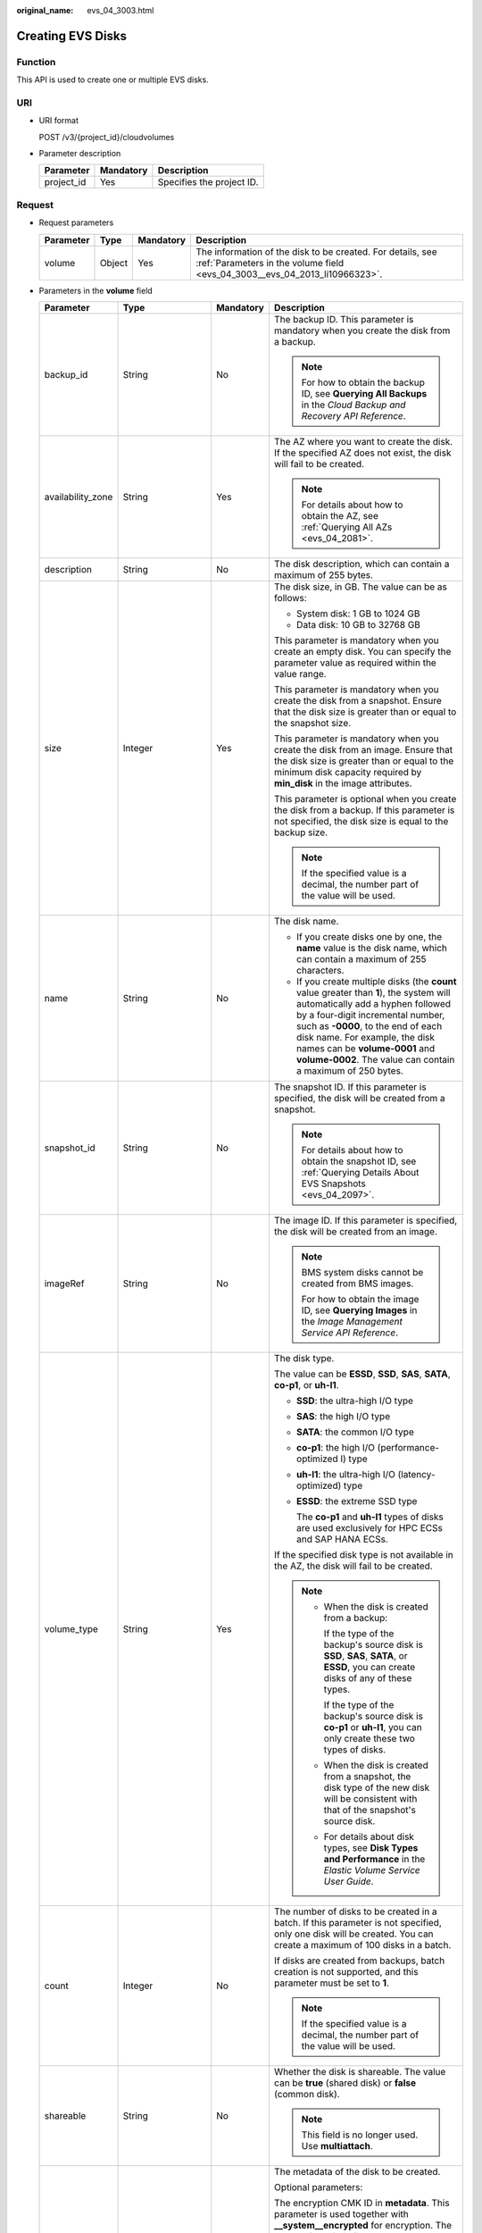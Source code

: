 :original_name: evs_04_3003.html

.. _evs_04_3003:

Creating EVS Disks
==================

Function
--------

This API is used to create one or multiple EVS disks.

URI
---

-  URI format

   POST /v3/{project_id}/cloudvolumes

-  Parameter description

   ========== ========= =========================
   Parameter  Mandatory Description
   ========== ========= =========================
   project_id Yes       Specifies the project ID.
   ========== ========= =========================

Request
-------

-  Request parameters

   +-----------+--------+-----------+------------------------------------------------------------------------------------------------------------------------------------------+
   | Parameter | Type   | Mandatory | Description                                                                                                                              |
   +===========+========+===========+==========================================================================================================================================+
   | volume    | Object | Yes       | The information of the disk to be created. For details, see :ref:`Parameters in the volume field <evs_04_3003__evs_04_2013_li10966323>`. |
   +-----------+--------+-----------+------------------------------------------------------------------------------------------------------------------------------------------+

-  .. _evs_04_3003__evs_04_2013_li10966323:

   Parameters in the **volume** field

   +-------------------+--------------------+-----------------+------------------------------------------------------------------------------------------------------------------------------------------------------------------------------------------------------------------------------------------------------------------------------------------------------------------------------------------------------------------+
   | Parameter         | Type               | Mandatory       | Description                                                                                                                                                                                                                                                                                                                                                      |
   +===================+====================+=================+==================================================================================================================================================================================================================================================================================================================================================================+
   | backup_id         | String             | No              | The backup ID. This parameter is mandatory when you create the disk from a backup.                                                                                                                                                                                                                                                                               |
   |                   |                    |                 |                                                                                                                                                                                                                                                                                                                                                                  |
   |                   |                    |                 | .. note::                                                                                                                                                                                                                                                                                                                                                        |
   |                   |                    |                 |                                                                                                                                                                                                                                                                                                                                                                  |
   |                   |                    |                 |    For how to obtain the backup ID, see **Querying All Backups** in the *Cloud Backup and Recovery API Reference*.                                                                                                                                                                                                                                               |
   +-------------------+--------------------+-----------------+------------------------------------------------------------------------------------------------------------------------------------------------------------------------------------------------------------------------------------------------------------------------------------------------------------------------------------------------------------------+
   | availability_zone | String             | Yes             | The AZ where you want to create the disk. If the specified AZ does not exist, the disk will fail to be created.                                                                                                                                                                                                                                                  |
   |                   |                    |                 |                                                                                                                                                                                                                                                                                                                                                                  |
   |                   |                    |                 | .. note::                                                                                                                                                                                                                                                                                                                                                        |
   |                   |                    |                 |                                                                                                                                                                                                                                                                                                                                                                  |
   |                   |                    |                 |    For details about how to obtain the AZ, see :ref:`Querying All AZs <evs_04_2081>`.                                                                                                                                                                                                                                                                            |
   +-------------------+--------------------+-----------------+------------------------------------------------------------------------------------------------------------------------------------------------------------------------------------------------------------------------------------------------------------------------------------------------------------------------------------------------------------------+
   | description       | String             | No              | The disk description, which can contain a maximum of 255 bytes.                                                                                                                                                                                                                                                                                                  |
   +-------------------+--------------------+-----------------+------------------------------------------------------------------------------------------------------------------------------------------------------------------------------------------------------------------------------------------------------------------------------------------------------------------------------------------------------------------+
   | size              | Integer            | Yes             | The disk size, in GB. The value can be as follows:                                                                                                                                                                                                                                                                                                               |
   |                   |                    |                 |                                                                                                                                                                                                                                                                                                                                                                  |
   |                   |                    |                 | -  System disk: 1 GB to 1024 GB                                                                                                                                                                                                                                                                                                                                  |
   |                   |                    |                 | -  Data disk: 10 GB to 32768 GB                                                                                                                                                                                                                                                                                                                                  |
   |                   |                    |                 |                                                                                                                                                                                                                                                                                                                                                                  |
   |                   |                    |                 | This parameter is mandatory when you create an empty disk. You can specify the parameter value as required within the value range.                                                                                                                                                                                                                               |
   |                   |                    |                 |                                                                                                                                                                                                                                                                                                                                                                  |
   |                   |                    |                 | This parameter is mandatory when you create the disk from a snapshot. Ensure that the disk size is greater than or equal to the snapshot size.                                                                                                                                                                                                                   |
   |                   |                    |                 |                                                                                                                                                                                                                                                                                                                                                                  |
   |                   |                    |                 | This parameter is mandatory when you create the disk from an image. Ensure that the disk size is greater than or equal to the minimum disk capacity required by **min_disk** in the image attributes.                                                                                                                                                            |
   |                   |                    |                 |                                                                                                                                                                                                                                                                                                                                                                  |
   |                   |                    |                 | This parameter is optional when you create the disk from a backup. If this parameter is not specified, the disk size is equal to the backup size.                                                                                                                                                                                                                |
   |                   |                    |                 |                                                                                                                                                                                                                                                                                                                                                                  |
   |                   |                    |                 | .. note::                                                                                                                                                                                                                                                                                                                                                        |
   |                   |                    |                 |                                                                                                                                                                                                                                                                                                                                                                  |
   |                   |                    |                 |    If the specified value is a decimal, the number part of the value will be used.                                                                                                                                                                                                                                                                               |
   +-------------------+--------------------+-----------------+------------------------------------------------------------------------------------------------------------------------------------------------------------------------------------------------------------------------------------------------------------------------------------------------------------------------------------------------------------------+
   | name              | String             | No              | The disk name.                                                                                                                                                                                                                                                                                                                                                   |
   |                   |                    |                 |                                                                                                                                                                                                                                                                                                                                                                  |
   |                   |                    |                 | -  If you create disks one by one, the **name** value is the disk name, which can contain a maximum of 255 characters.                                                                                                                                                                                                                                           |
   |                   |                    |                 | -  If you create multiple disks (the **count** value greater than **1**), the system will automatically add a hyphen followed by a four-digit incremental number, such as **-0000**, to the end of each disk name. For example, the disk names can be **volume-0001** and **volume-0002**. The value can contain a maximum of 250 bytes.                         |
   +-------------------+--------------------+-----------------+------------------------------------------------------------------------------------------------------------------------------------------------------------------------------------------------------------------------------------------------------------------------------------------------------------------------------------------------------------------+
   | snapshot_id       | String             | No              | The snapshot ID. If this parameter is specified, the disk will be created from a snapshot.                                                                                                                                                                                                                                                                       |
   |                   |                    |                 |                                                                                                                                                                                                                                                                                                                                                                  |
   |                   |                    |                 | .. note::                                                                                                                                                                                                                                                                                                                                                        |
   |                   |                    |                 |                                                                                                                                                                                                                                                                                                                                                                  |
   |                   |                    |                 |    For details about how to obtain the snapshot ID, see :ref:`Querying Details About EVS Snapshots <evs_04_2097>`.                                                                                                                                                                                                                                               |
   +-------------------+--------------------+-----------------+------------------------------------------------------------------------------------------------------------------------------------------------------------------------------------------------------------------------------------------------------------------------------------------------------------------------------------------------------------------+
   | imageRef          | String             | No              | The image ID. If this parameter is specified, the disk will be created from an image.                                                                                                                                                                                                                                                                            |
   |                   |                    |                 |                                                                                                                                                                                                                                                                                                                                                                  |
   |                   |                    |                 | .. note::                                                                                                                                                                                                                                                                                                                                                        |
   |                   |                    |                 |                                                                                                                                                                                                                                                                                                                                                                  |
   |                   |                    |                 |    BMS system disks cannot be created from BMS images.                                                                                                                                                                                                                                                                                                           |
   |                   |                    |                 |                                                                                                                                                                                                                                                                                                                                                                  |
   |                   |                    |                 |    For how to obtain the image ID, see **Querying Images** in the *Image Management Service API Reference*.                                                                                                                                                                                                                                                      |
   +-------------------+--------------------+-----------------+------------------------------------------------------------------------------------------------------------------------------------------------------------------------------------------------------------------------------------------------------------------------------------------------------------------------------------------------------------------+
   | volume_type       | String             | Yes             | The disk type.                                                                                                                                                                                                                                                                                                                                                   |
   |                   |                    |                 |                                                                                                                                                                                                                                                                                                                                                                  |
   |                   |                    |                 | The value can be **ESSD**, **SSD**, **SAS**, **SATA**, **co-p1**, or **uh-l1**.                                                                                                                                                                                                                                                                                  |
   |                   |                    |                 |                                                                                                                                                                                                                                                                                                                                                                  |
   |                   |                    |                 | -  **SSD**: the ultra-high I/O type                                                                                                                                                                                                                                                                                                                              |
   |                   |                    |                 |                                                                                                                                                                                                                                                                                                                                                                  |
   |                   |                    |                 | -  **SAS**: the high I/O type                                                                                                                                                                                                                                                                                                                                    |
   |                   |                    |                 |                                                                                                                                                                                                                                                                                                                                                                  |
   |                   |                    |                 | -  **SATA**: the common I/O type                                                                                                                                                                                                                                                                                                                                 |
   |                   |                    |                 |                                                                                                                                                                                                                                                                                                                                                                  |
   |                   |                    |                 | -  **co-p1**: the high I/O (performance-optimized I) type                                                                                                                                                                                                                                                                                                        |
   |                   |                    |                 |                                                                                                                                                                                                                                                                                                                                                                  |
   |                   |                    |                 | -  **uh-l1**: the ultra-high I/O (latency-optimized) type                                                                                                                                                                                                                                                                                                        |
   |                   |                    |                 |                                                                                                                                                                                                                                                                                                                                                                  |
   |                   |                    |                 | -  **ESSD**: the extreme SSD type                                                                                                                                                                                                                                                                                                                                |
   |                   |                    |                 |                                                                                                                                                                                                                                                                                                                                                                  |
   |                   |                    |                 |    The **co-p1** and **uh-l1** types of disks are used exclusively for HPC ECSs and SAP HANA ECSs.                                                                                                                                                                                                                                                               |
   |                   |                    |                 |                                                                                                                                                                                                                                                                                                                                                                  |
   |                   |                    |                 | If the specified disk type is not available in the AZ, the disk will fail to be created.                                                                                                                                                                                                                                                                         |
   |                   |                    |                 |                                                                                                                                                                                                                                                                                                                                                                  |
   |                   |                    |                 | .. note::                                                                                                                                                                                                                                                                                                                                                        |
   |                   |                    |                 |                                                                                                                                                                                                                                                                                                                                                                  |
   |                   |                    |                 |    -  When the disk is created from a backup:                                                                                                                                                                                                                                                                                                                    |
   |                   |                    |                 |                                                                                                                                                                                                                                                                                                                                                                  |
   |                   |                    |                 |       If the type of the backup's source disk is **SSD**, **SAS**, **SATA**, or **ESSD**, you can create disks of any of these types.                                                                                                                                                                                                                            |
   |                   |                    |                 |                                                                                                                                                                                                                                                                                                                                                                  |
   |                   |                    |                 |       If the type of the backup's source disk is **co-p1** or **uh-l1**, you can only create these two types of disks.                                                                                                                                                                                                                                           |
   |                   |                    |                 |                                                                                                                                                                                                                                                                                                                                                                  |
   |                   |                    |                 |    -  When the disk is created from a snapshot, the disk type of the new disk will be consistent with that of the snapshot's source disk.                                                                                                                                                                                                                        |
   |                   |                    |                 |                                                                                                                                                                                                                                                                                                                                                                  |
   |                   |                    |                 |    -  For details about disk types, see **Disk Types and Performance** in the *Elastic Volume Service User Guide*.                                                                                                                                                                                                                                               |
   +-------------------+--------------------+-----------------+------------------------------------------------------------------------------------------------------------------------------------------------------------------------------------------------------------------------------------------------------------------------------------------------------------------------------------------------------------------+
   | count             | Integer            | No              | The number of disks to be created in a batch. If this parameter is not specified, only one disk will be created. You can create a maximum of 100 disks in a batch.                                                                                                                                                                                               |
   |                   |                    |                 |                                                                                                                                                                                                                                                                                                                                                                  |
   |                   |                    |                 | If disks are created from backups, batch creation is not supported, and this parameter must be set to **1**.                                                                                                                                                                                                                                                     |
   |                   |                    |                 |                                                                                                                                                                                                                                                                                                                                                                  |
   |                   |                    |                 | .. note::                                                                                                                                                                                                                                                                                                                                                        |
   |                   |                    |                 |                                                                                                                                                                                                                                                                                                                                                                  |
   |                   |                    |                 |    If the specified value is a decimal, the number part of the value will be used.                                                                                                                                                                                                                                                                               |
   +-------------------+--------------------+-----------------+------------------------------------------------------------------------------------------------------------------------------------------------------------------------------------------------------------------------------------------------------------------------------------------------------------------------------------------------------------------+
   | shareable         | String             | No              | Whether the disk is shareable. The value can be **true** (shared disk) or **false** (common disk).                                                                                                                                                                                                                                                               |
   |                   |                    |                 |                                                                                                                                                                                                                                                                                                                                                                  |
   |                   |                    |                 | .. note::                                                                                                                                                                                                                                                                                                                                                        |
   |                   |                    |                 |                                                                                                                                                                                                                                                                                                                                                                  |
   |                   |                    |                 |    This field is no longer used. Use **multiattach**.                                                                                                                                                                                                                                                                                                            |
   +-------------------+--------------------+-----------------+------------------------------------------------------------------------------------------------------------------------------------------------------------------------------------------------------------------------------------------------------------------------------------------------------------------------------------------------------------------+
   | metadata          | Map<String,String> | No              | The metadata of the disk to be created.                                                                                                                                                                                                                                                                                                                          |
   |                   |                    |                 |                                                                                                                                                                                                                                                                                                                                                                  |
   |                   |                    |                 | Optional parameters:                                                                                                                                                                                                                                                                                                                                             |
   |                   |                    |                 |                                                                                                                                                                                                                                                                                                                                                                  |
   |                   |                    |                 | The encryption CMK ID in **metadata**. This parameter is used together with **\__system__encrypted** for encryption. The length of **cmkid** is fixed at 36 bytes.                                                                                                                                                                                               |
   |                   |                    |                 |                                                                                                                                                                                                                                                                                                                                                                  |
   |                   |                    |                 | **\__system__encrypted**: the encryption field in **metadata**. The value can be **0** (does not encrypt the disk) or **1** (encrypts the disk). If this parameter is not specified, the encryption attribute of the disk will be the same as that of the data source. If the disk is not created from a data source, the disk will not be encrypted by default. |
   |                   |                    |                 |                                                                                                                                                                                                                                                                                                                                                                  |
   |                   |                    |                 | **full_clone**: If the disk is created from a snapshot and linked cloning needs to be used, set this parameter to **0**.                                                                                                                                                                                                                                         |
   |                   |                    |                 |                                                                                                                                                                                                                                                                                                                                                                  |
   |                   |                    |                 | **hw:passthrough**:                                                                                                                                                                                                                                                                                                                                              |
   |                   |                    |                 |                                                                                                                                                                                                                                                                                                                                                                  |
   |                   |                    |                 | -  If this parameter is set to **true**, the disk device type will be SCSI, which allows ECS OSs to directly access underlying storage media. SCSI reservation commands are supported.                                                                                                                                                                           |
   |                   |                    |                 | -  If this parameter is set to **false**, the disk device type will be VBD, which supports only simple SCSI read/write commands.                                                                                                                                                                                                                                 |
   |                   |                    |                 | -  If this parameter is not specified, the disk device type will be VBD.                                                                                                                                                                                                                                                                                         |
   +-------------------+--------------------+-----------------+------------------------------------------------------------------------------------------------------------------------------------------------------------------------------------------------------------------------------------------------------------------------------------------------------------------------------------------------------------------+
   | multiattach       | Boolean            | No              | Whether the disk is shareable. The default value is **false**.                                                                                                                                                                                                                                                                                                   |
   |                   |                    |                 |                                                                                                                                                                                                                                                                                                                                                                  |
   |                   |                    |                 | -  **true**: indicates a shared disk will be created.                                                                                                                                                                                                                                                                                                            |
   |                   |                    |                 | -  **false**: indicates a non-shared disk will be created.                                                                                                                                                                                                                                                                                                       |
   +-------------------+--------------------+-----------------+------------------------------------------------------------------------------------------------------------------------------------------------------------------------------------------------------------------------------------------------------------------------------------------------------------------------------------------------------------------+
   | tags              | Object             | No              | The tags to be added to the disk during the disk creation.                                                                                                                                                                                                                                                                                                       |
   |                   |                    |                 |                                                                                                                                                                                                                                                                                                                                                                  |
   |                   |                    |                 | A maximum of 10 tags can be created for a disk.                                                                                                                                                                                                                                                                                                                  |
   |                   |                    |                 |                                                                                                                                                                                                                                                                                                                                                                  |
   |                   |                    |                 | Tag keys of a tag must be unique. Deduplication will be performed for duplicate keys. Therefore, only one tag key in the duplicate keys is valid.                                                                                                                                                                                                                |
   |                   |                    |                 |                                                                                                                                                                                                                                                                                                                                                                  |
   |                   |                    |                 | -  Tag key: String type                                                                                                                                                                                                                                                                                                                                          |
   |                   |                    |                 |                                                                                                                                                                                                                                                                                                                                                                  |
   |                   |                    |                 |    -  Cannot be left blank.                                                                                                                                                                                                                                                                                                                                      |
   |                   |                    |                 |    -  Must be unique for each resource.                                                                                                                                                                                                                                                                                                                          |
   |                   |                    |                 |    -  Can contain a maximum of 36 characters.                                                                                                                                                                                                                                                                                                                    |
   |                   |                    |                 |    -  Can contain only digits, letters, hyphens (-), and underscores (_).                                                                                                                                                                                                                                                                                        |
   |                   |                    |                 |                                                                                                                                                                                                                                                                                                                                                                  |
   |                   |                    |                 | -  Tag value: String type                                                                                                                                                                                                                                                                                                                                        |
   |                   |                    |                 |                                                                                                                                                                                                                                                                                                                                                                  |
   |                   |                    |                 |    -  Can contain a maximum of 43 characters.                                                                                                                                                                                                                                                                                                                    |
   |                   |                    |                 |    -  Can contain only digits, letters, hyphens (-), and underscores (_).                                                                                                                                                                                                                                                                                        |
   +-------------------+--------------------+-----------------+------------------------------------------------------------------------------------------------------------------------------------------------------------------------------------------------------------------------------------------------------------------------------------------------------------------------------------------------------------------+

   .. note::

      Specifying either two of the **backup_id**, **snapshot_id**, and **imageRef** fields is not supported.

-  Example request

   .. code-block::

      {
          "volume": {
              "backup_id": null,
              "count": 1,
              "availability_zone": "az-dc-1",
              "description": "test_volume_1",
              "size": 120,
              "name": "test_volume_1",
              "volume_type": "SSD",
              "metadata": {
                  "__system__encrypted": "1",
                  "__system__cmkid": "37b0d52e-c249-40d6-83cb-2b93f22445bd"
              }
          }
      }

Response
--------

-  Response parameters

   +-----------+--------+---------------------------------------------------------------------------------------------------------------------------------------------+
   | Parameter | Type   | Description                                                                                                                                 |
   +===========+========+=============================================================================================================================================+
   | job_id    | String | The task ID.                                                                                                                                |
   +-----------+--------+---------------------------------------------------------------------------------------------------------------------------------------------+
   | error     | Object | The error message returned if an error occurs. For details, see :ref:`Parameters in the error field <evs_04_3003__evs_04_2013_li24688256>`. |
   +-----------+--------+---------------------------------------------------------------------------------------------------------------------------------------------+

-  .. _evs_04_3003__evs_04_2013_li24688256:

   Parameters in the **error** field

   +-----------------------+-----------------------+-------------------------------------------------------------------------+
   | Parameter             | Type                  | Description                                                             |
   +=======================+=======================+=========================================================================+
   | message               | String                | The error message returned if an error occurs.                          |
   +-----------------------+-----------------------+-------------------------------------------------------------------------+
   | code                  | String                | The error code returned if an error occurs.                             |
   |                       |                       |                                                                         |
   |                       |                       | For details about the error code, see :ref:`Error Codes <evs_04_0038>`. |
   +-----------------------+-----------------------+-------------------------------------------------------------------------+

-  Example response

   .. code-block::

      {
          "job_id": "70a599e0-31e7-49b7-b260-868f441e862b"
      }

   or

   .. code-block::

      {
          "error": {
              "message": "XXXX",
              "code": "XXX"
          }
      }

Status Codes
------------

-  Normal

   200

Error Codes
-----------

For details, see :ref:`Error Codes <evs_04_0038>`.
